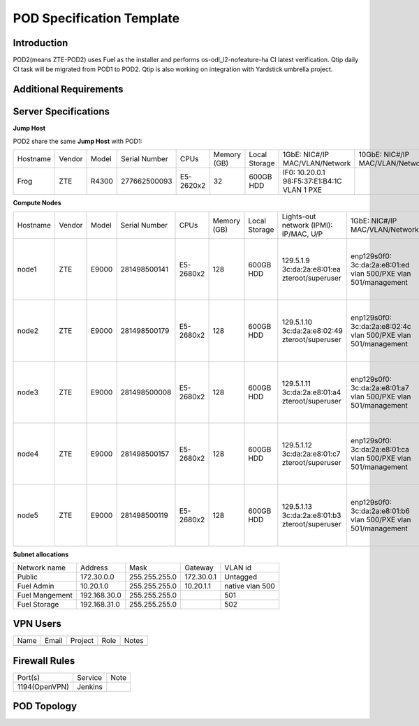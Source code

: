 .. This work is licensed under a Creative Commons Attribution 4.0 International License.
.. http://creativecommons.org/licenses/by/4.0
.. (c) 2016 OPNFV.

.. _pharos_pod:

**************************
POD Specification Template
**************************


Introduction
------------

POD2(means ZTE-POD2) uses Fuel as the installer and performs os-odl_l2-nofeature-ha CI latest
verification. Qtip daily CI task will be migrated from POD1 to POD2. Qtip is also working on
integration with Yardstick umbrella project.


Additional Requirements
-----------------------


Server Specifications
---------------------


**Jump Host**

POD2 share the same **Jump Host** with POD1:

+----------+--------+-------+---------------+-----------+--------+-----------+-------------------+------------------+-------+
|          |        |       |               |           | Memory | Local     | 1GbE: NIC#/IP     | 10GbE: NIC#/IP   |       |
| Hostname | Vendor | Model | Serial Number | CPUs      | (GB)   | Storage   | MAC/VLAN/Network  | MAC/VLAN/Network | Notes |
+----------+--------+-------+---------------+-----------+--------+-----------+-------------------+------------------+-------+
| Frog     | ZTE    | R4300 | 277662500093  | E5-2620x2 | 32     | 600GB HDD | IF0: 10.20.0.1    |                  |       |
|          |        |       |               |           |        |           | 98:F5:37:E1:B4:1C |                  |       |
|          |        |       |               |           |        |           | VLAN 1            |                  |       |
|          |        |       |               |           |        |           | PXE               |                  |       |
+----------+--------+-------+---------------+-----------+--------+-----------+-------------------+------------------+-------+



**Compute Nodes**

+----------+--------+-------+---------------+-----------+--------+-----------+---------------------+---------------------+-------------------+-------+
|          |        |       |               |           | Memory | Local     | Lights-out network  | 1GbE: NIC#/IP       | 10GbE: NIC#/IP    |       |
| Hostname | Vendor | Model | Serial Number | CPUs      | (GB)   | Storage   | (IPMI): IP/MAC, U/P | MAC/VLAN/Network    | MAC/VLAN/Network  | Notes |
+----------+--------+-------+---------------+-----------+--------+-----------+---------------------+---------------------+-------------------+-------+
| node1    | ZTE    | E9000 | 281498500141  | E5-2680x2 | 128    | 600GB HDD | 129.5.1.9           | enp129s0f0:         | enp2s0f0:         |       |
|          |        |       |               |           |        |           | 3c:da:2a:e8:01:ea   | 3c:da:2a:e8:01:ed   | 3c:da:2a:e9:02:dc |       |
|          |        |       |               |           |        |           | zteroot/superuser   | vlan 500/PXE        | vlan 500/ public  |       |
|          |        |       |               |           |        |           |                     | vlan 501/management | vlan 503/ private |       |
|          |        |       |               |           |        |           |                     |                     | enp132s0f0:       |       |
|          |        |       |               |           |        |           |                     |                     | 3c:da:2a:e9:02:de |       |
|          |        |       |               |           |        |           |                     |                     | vlan 502/ storage |       |
+----------+--------+-------+---------------+-----------+--------+-----------+---------------------+---------------------+-------------------+-------+
| node2    | ZTE    | E9000 | 281498500179  | E5-2680x2 | 128    | 600GB HDD | 129.5.1.10          | enp129s0f0:         | enp2s0f0:         |       |
|          |        |       |               |           |        |           | 3c:da:2a:e8:02:49   | 3c:da:2a:e8:02:4c   | 3c:da:2a:e9:02:d0 |       |
|          |        |       |               |           |        |           | zteroot/superuser   | vlan 500/PXE        | vlan 500/ public  |       |
|          |        |       |               |           |        |           |                     | vlan 501/management | vlan 503/ private |       |
|          |        |       |               |           |        |           |                     |                     | enp132s0f0:       |       |
|          |        |       |               |           |        |           |                     |                     | 3c:da:2a:e9:02:d2 |       |
|          |        |       |               |           |        |           |                     |                     | vlan 502/ storage |       |
+----------+--------+-------+---------------+-----------+--------+-----------+---------------------+---------------------+-------------------+-------+
| node3    | ZTE    | E9000 | 281498500008  | E5-2680x2 | 128    | 600GB HDD | 129.5.1.11          | enp129s0f0:         | enp2s0f0:         |       |
|          |        |       |               |           |        |           | 3c:da:2a:e8:01:a4   | 3c:da:2a:e8:01:a7   | 3c:da:2a:e9:02:ec |       |
|          |        |       |               |           |        |           | zteroot/superuser   | vlan 500/PXE        | vlan 500/ public  |       |
|          |        |       |               |           |        |           |                     | vlan 501/management | vlan 503/ private |       |
|          |        |       |               |           |        |           |                     |                     | enp132s0f0:       |       |
|          |        |       |               |           |        |           |                     |                     | 3c:da:2a:e9:02:ee |       |
|          |        |       |               |           |        |           |                     |                     | vlan 502/ storage |       |
+----------+--------+-------+---------------+-----------+--------+-----------+---------------------+---------------------+-------------------+-------+
| node4    | ZTE    | E9000 | 281498500157  | E5-2680x2 | 128    | 600GB HDD | 129.5.1.12          | enp129s0f0:         | enp2s0f0:         |       |
|          |        |       |               |           |        |           | 3c:da:2a:e8:01:c7   | 3c:da:2a:e8:01:ca   | 3c:da:2a:e9:02:d4 |       |
|          |        |       |               |           |        |           | zteroot/superuser   | vlan 500/PXE        | vlan 500/ public  |       |
|          |        |       |               |           |        |           |                     | vlan 501/management | vlan 503/ private |       |
|          |        |       |               |           |        |           |                     |                     | enp132s0f0:       |       |
|          |        |       |               |           |        |           |                     |                     | 3c:da:2a:e9:02:d6 |       |
|          |        |       |               |           |        |           |                     |                     | vlan 502/ storage |       |
+----------+--------+-------+---------------+-----------+--------+-----------+---------------------+---------------------+-------------------+-------+
| node5    | ZTE    | E9000 | 281498500119  | E5-2680x2 | 128    | 600GB HDD | 129.5.1.13          | enp129s0f0:         | enp2s0f0:         |       |
|          |        |       |               |           |        |           | 3c:da:2a:e8:01:b3   | 3c:da:2a:e8:01:b6   | 3c:da:2a:e9:02:ac |       |
|          |        |       |               |           |        |           | zteroot/superuser   | vlan 500/PXE        | vlan 500/ public  |       |
|          |        |       |               |           |        |           |                     | vlan 501/management | vlan 503/ private |       |
|          |        |       |               |           |        |           |                     |                     | enp132s0f0:       |       |
|          |        |       |               |           |        |           |                     |                     | 3c:da:2a:e9:02:ae |       |
|          |        |       |               |           |        |           |                     |                     | vlan 502/ storage |       |
+----------+--------+-------+---------------+-----------+--------+-----------+---------------------+---------------------+-------------------+-------+

**Subnet allocations**

+----------------+--------------+----------------+------------+-----------------+
| Network name   | Address      | Mask           | Gateway    | VLAN id         |
+----------------+--------------+----------------+------------+-----------------+
| Public         | 172.30.0.0   |  255.255.255.0 | 172.30.0.1 | Untagged        |
+----------------+--------------+----------------+------------+-----------------+
| Fuel Admin     | 10.20.1.0    |  255.255.255.0 | 10.20.1.1  | native vlan 500 |
+----------------+--------------+----------------+------------+-----------------+
| Fuel Mangement | 192.168.30.0 |  255.255.255.0 |            | 501             |
+----------------+--------------+----------------+------------+-----------------+
| Fuel Storage   | 192.168.31.0 |  255.255.255.0 |            | 502             |
+----------------+--------------+----------------+------------+-----------------+


VPN Users
---------

+--------------+--------------+--------------+--------------+--------------+
| Name         | Email        | Project      | Role         | Notes        |
+--------------+--------------+--------------+--------------+--------------+
|              |              |              |              |              |
+--------------+--------------+--------------+--------------+--------------+


Firewall Rules
--------------

+---------------+---------+------+
| Port(s)       | Service | Note |
+---------------+---------+------+
| 1194(OpenVPN) | Jenkins |      |
+---------------+---------+------+


POD Topology
------------

.. image:: ./zte_nj_lab.png
   :alt: POD diagram not found
